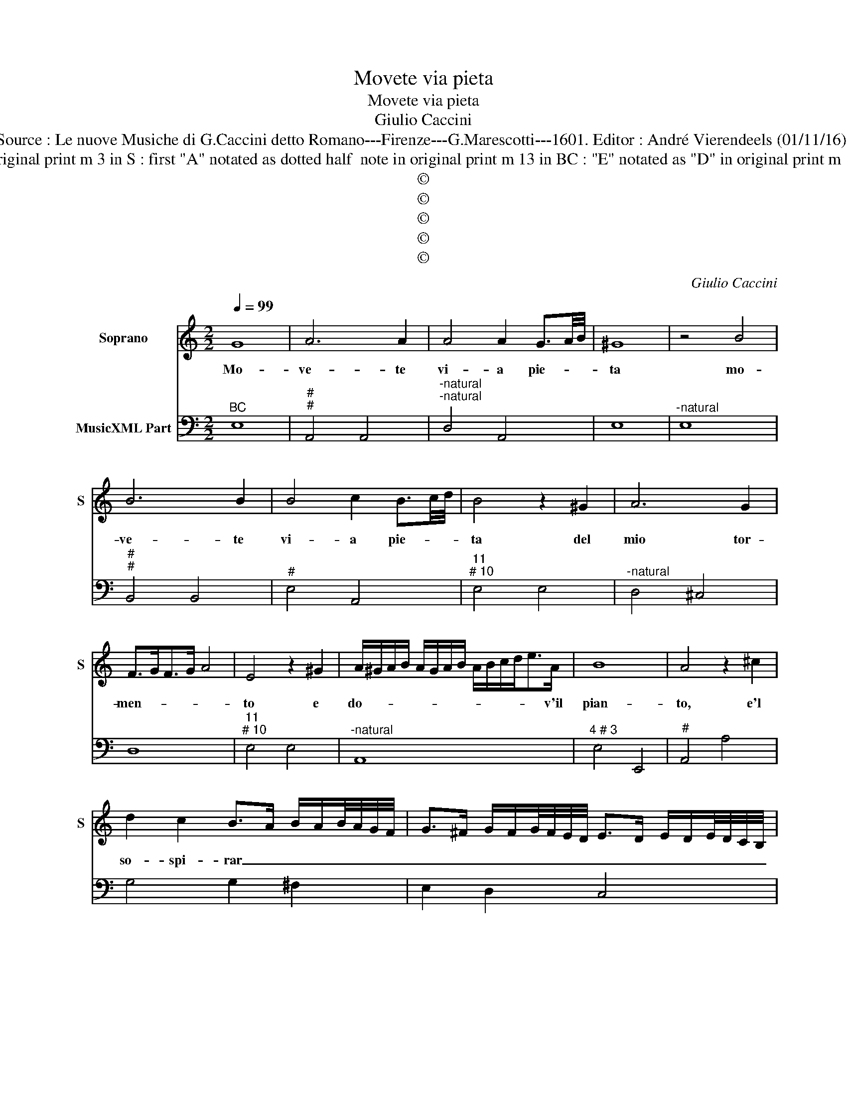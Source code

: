 X:1
T:Movete via pieta
T:Movete via pieta
T:Giulio Caccini
T:Source : Le nuove Musiche di G.Caccini detto Romano---Firenze---G.Marescotti---1601. Editor : André Vierendeels (01/11/16).
T:Notes : Original clefs : C1, F4 Editorial accidentals above the staff Figures in BC are notated in original print m 3 in S : first "A" notated as dotted half  note in original print m 13 in BC : "E" notated as "D" in original print m 16 in S :  2nd "E" notated as "D" in original print m 49 in BC : "D" notated as "F" in original print
T:©
T:©
T:©
T:©
T:©
C:Giulio Caccini
Z:©
%%score 1 2
L:1/8
Q:1/4=99
M:2/2
K:C
V:1 treble nm="Soprano" snm="S"
V:2 bass nm="MusicXML Part"
V:1
 G8 | A6 A2 | A4 A2 G3/2A/4B/4 | ^G8 | z4 B4 | B6 B2 | B4 c2 B3/2c/4d/4 | B4 z2 ^G2 | A6 G2 | %9
w: Mo-|ve- te|vi- a pie- * *|ta|mo-|ve- te|vi- a pie- * *|ta del|mio tor-|
 F>GF>G A4 | E4 z2 ^G2 | A/^G/A/B/ A/G/A/B/ A/B/c/d<eA/ | B8 | A4 z2 ^c2 | %14
w: men- * * * *|to e|do- * * * * * * * * * * * * v'il|pian-|to, e'l|
 d2 c2 B>A B/A/B/4A/4G/4F/4 | G>^F G/F/G/4F/4E/4D/4 E>D E/D/E/4D/4C/4B,/4 | %16
w: so- spi- rar _ _ _ _ _ _ _|_ _ _ _ _ _ _ _ _ _ _ _ _ _ _ _|
 C-C/D/ E/F/G/A/4B/4 c2 G2 | G8 | G8 | c6 c2 | A6 A2 | B>c d2- d/c/B/A/ G^F | %22
w: * * * * * * * * * non|giun-|ge,|deh por-|ta- te|voi _ _ _ _ _ _ _ _|
 G>A G>A B/c/A/B/ A/B/G | A2 A2 c4 | B2 ^GG A4- | A4 d4 | e4- e fe/d/c/B/ | B4- B2- B/c/d | %28
w: lun- * * * * * * * * * *|gr, por- ta-|t'au- re be- ni-|* gn'il|mio _ la- * * * *|men- * * * *|
"^# 6" B8 | A8- | A4 ^G4 | e6 dc | B2 c2 d4- | d2 G2 A2 B>c | d6 c2 | B6 A>B | cA d2 e4- | e4 A4 | %38
w: to,|Las-|* so,|las- so, ch'io|pre- go'il vén-|* to, e non _|_ m'a-|veg- * *|* gio mo- ren-|* d'ohi|
 B2 B2 e2 B2 | c2 ^G2 A4 | B8 | d4 A4 | e6 dc | B2 c2 d4- | d2 G2 A2 B>c | d6 c2 | B6 A3/2B/4c/4 | %47
w: m'è ch'al ven- to,|ahi t'io cheg-|gio,|las- so,,|las- so, ch'io|pre- go'il ven-|* to, e non _|_ m'a-|veg- * * *|
 A2 d2 e4- | e4 A4 | ^G4 z2 B2 | B6 ^G2 | A4 B2- B/c/d | c>d e2 A2 B2 | c2 d/B/-B cB>cd | B8- | %55
w: gio mo- ren-|* d'ohi|mè, ch'al|ven- to,|ahi t'io _ _ _|chieg- * * * *||gio.|
 B8 |] %56
w: _|
V:2
"^BC" E,8 |"^#""^#" A,,4 A,,4 |"^-natural""^-natural" D,4 A,,4 | E,8 |"^-natural" E,8 | %5
"^#""^#" B,,4 B,,4 |"^#" E,4 A,,4 |"^11""^# 10" E,4 E,4 |"^-natural" D,4 ^C,4 | D,8 | %10
"^11""^# 10" E,4 E,4 |"^-natural" A,,8 |"^4 # 3" E,4 E,,4 |"^#" A,,4 A,4 | G,4 G,2 ^F,2 | %15
 E,2 D,2 C,4 | C,4 C,4 |"^11""^10" G,4 G,4 |"^#" C,8 | C,4 G,4 |"^#" A,2 G,2 ^F,4 | G,4 ^F,4 | %22
"^7" E,4 E,2 E,2 |"^#" D,4 A,,4 |"^6" E,4 ^C,4 |"^#""^#" D,4 D,4 |"^-natural""^6" A,,4 ^G,,4 | %27
"^11""^# 10" B,,4 B,,4 | E,8 |"^-natural" A,,8 | E,4 E,,4 | A,,4 G,,2 G,2- | G,2 F,E, D,2 G,2 | %33
 ^F,2 G,2 D,4 | B,,2 ^F,,2 G,,4- | G,,2 A,,2 B,,2 C,2 | D,4 A,,4 |"^6" F,4 F,4 | %38
"^4""^# 3" E,4 E,2 E,2 |"^-natural" A,2 E,2 A,,4 |"^#" E,8 |"^#" D,8 |"^-natural" A,,4 G,,2 G,2- | %43
 G,2 F,E, D,2 G,2 | ^F,2 G,2 D,4 | B,,2 ^F,,2 G,,4- | G,,2 A,,2 B,,2 C,2 | D,4 A,,4 | %48
"^-natural" F,4 D,4 |"^-natural" E,4 E,4 |"^#" B,,4 E,4 |"^-natural""^6" A,,4 ^G,,4 | A,,8 | A,,8 | %54
"^4""^#3""^2" E,4 E,2 E,2 |"^# 3" E,8 |] %56

